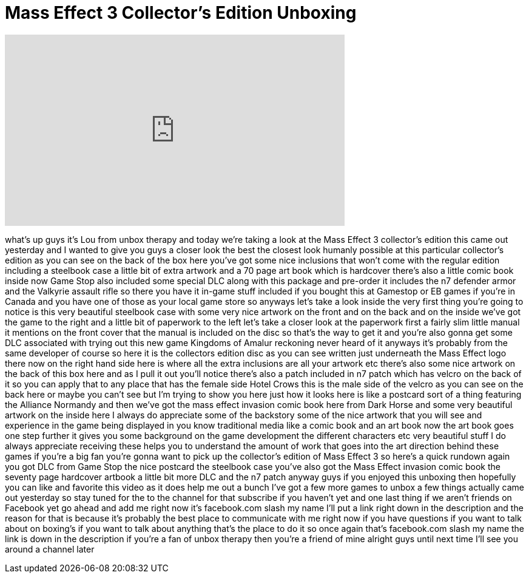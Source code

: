 = Mass Effect 3 Collector's Edition Unboxing
:published_at: 2012-03-07
:hp-alt-title: Mass Effect 3 Collector's Edition Unboxing
:hp-image: https://i.ytimg.com/vi/6Ci6UhZTZ-0/maxresdefault.jpg


++++
<iframe width="560" height="315" src="https://www.youtube.com/embed/6Ci6UhZTZ-0?rel=0" frameborder="0" allow="autoplay; encrypted-media" allowfullscreen></iframe>
++++

what's up guys it's Lou from unbox
therapy and today we're taking a look at
the Mass Effect 3 collector's edition
this came out yesterday and I wanted to
give you guys a closer look the best
the closest look humanly possible at
this particular collector's edition as
you can see on the back of the box here
you've got some nice inclusions that
won't come with the regular edition
including a steelbook case a little bit
of extra artwork and a 70 page art book
which is hardcover there's also a little
comic book inside now Game Stop also
included some special DLC along with
this package and pre-order it includes
the n7 defender armor and the Valkyrie
assault rifle so there you have it
in-game stuff included if you bought
this at Gamestop or EB games
if you're in Canada and you have one of
those as your local game store so
anyways let's take a look inside the
very first thing you're going to notice
is this very beautiful steelbook case
with some very nice artwork on the front
and on the back and on the inside we've
got the game to the right and a little
bit of paperwork to the left let's take
a closer look at the paperwork first a
fairly slim little manual it mentions on
the front cover that the manual is
included on the disc so that's the way
to get it and you're also gonna get some
DLC associated with trying out this new
game Kingdoms of Amalur reckoning never
heard of it anyways it's probably from
the same developer of course so here it
is the collectors edition disc as you
can see written just underneath the Mass
Effect logo there now on the right hand
side here is where all the extra
inclusions are all your artwork etc
there's also some nice artwork on the
back of this box here and as I pull it
out you'll notice there's also a patch
included in n7 patch which has velcro on
the back of it so you can apply that to
any place that has the female side Hotel
Crows this is the male side of the
velcro as you can see on the back here
or maybe you can't see but I'm trying to
show you here just how it looks here is
like a postcard sort of a thing
featuring the Alliance Normandy and then
we've got the mass effect invasion comic
book here from Dark Horse and some very
beautiful artwork on the inside here I
always do appreciate some of the
backstory some of the nice artwork that
you will see and experience in the game
being displayed in you know traditional
media like a comic book and an art book
now the art book goes one step further
it gives you some background on the game
development the different characters etc
very beautiful stuff I do always
appreciate receiving these helps you to
understand the amount of work that goes
into the art direction behind these
games if you're a big fan you're gonna
want to pick up the collector's edition
of Mass Effect 3 so here's a quick
rundown again you got DLC from Game Stop
the nice postcard the steelbook case
you've also got the Mass Effect invasion
comic book the seventy page hardcover
artbook a little bit more DLC and the n7
patch anyway guys if you enjoyed this
unboxing then hopefully you can like and
favorite this video as it does help me
out a bunch I've got a few more games to
unbox a few things actually came out
yesterday so stay tuned for the to the
channel for that subscribe if you
haven't yet and one last thing if we
aren't friends on Facebook yet go ahead
and add me right now it's facebook.com
slash my name I'll put a link right down
in the description and the reason for
that is because it's probably the best
place to communicate with me right now
if you have questions if you want to
talk about on boxing's if you want to
talk about anything that's the place to
do it so once again that's facebook.com
slash my name the link is down in the
description if you're a fan of unbox
therapy then you're a friend of mine
alright guys until next time I'll see
you around a channel later